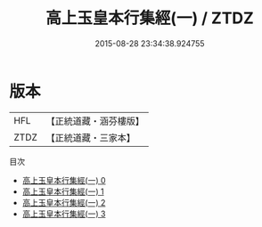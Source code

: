 #+TITLE: 高上玉皇本行集經(一) / ZTDZ

#+DATE: 2015-08-28 23:34:38.924755
* 版本
 |       HFL|【正統道藏・涵芬樓版】|
 |      ZTDZ|【正統道藏・三家本】|
目次
 - [[file:KR5a0010_000.txt][高上玉皇本行集經(一) 0]]
 - [[file:KR5a0010_001.txt][高上玉皇本行集經(一) 1]]
 - [[file:KR5a0010_002.txt][高上玉皇本行集經(一) 2]]
 - [[file:KR5a0010_003.txt][高上玉皇本行集經(一) 3]]
